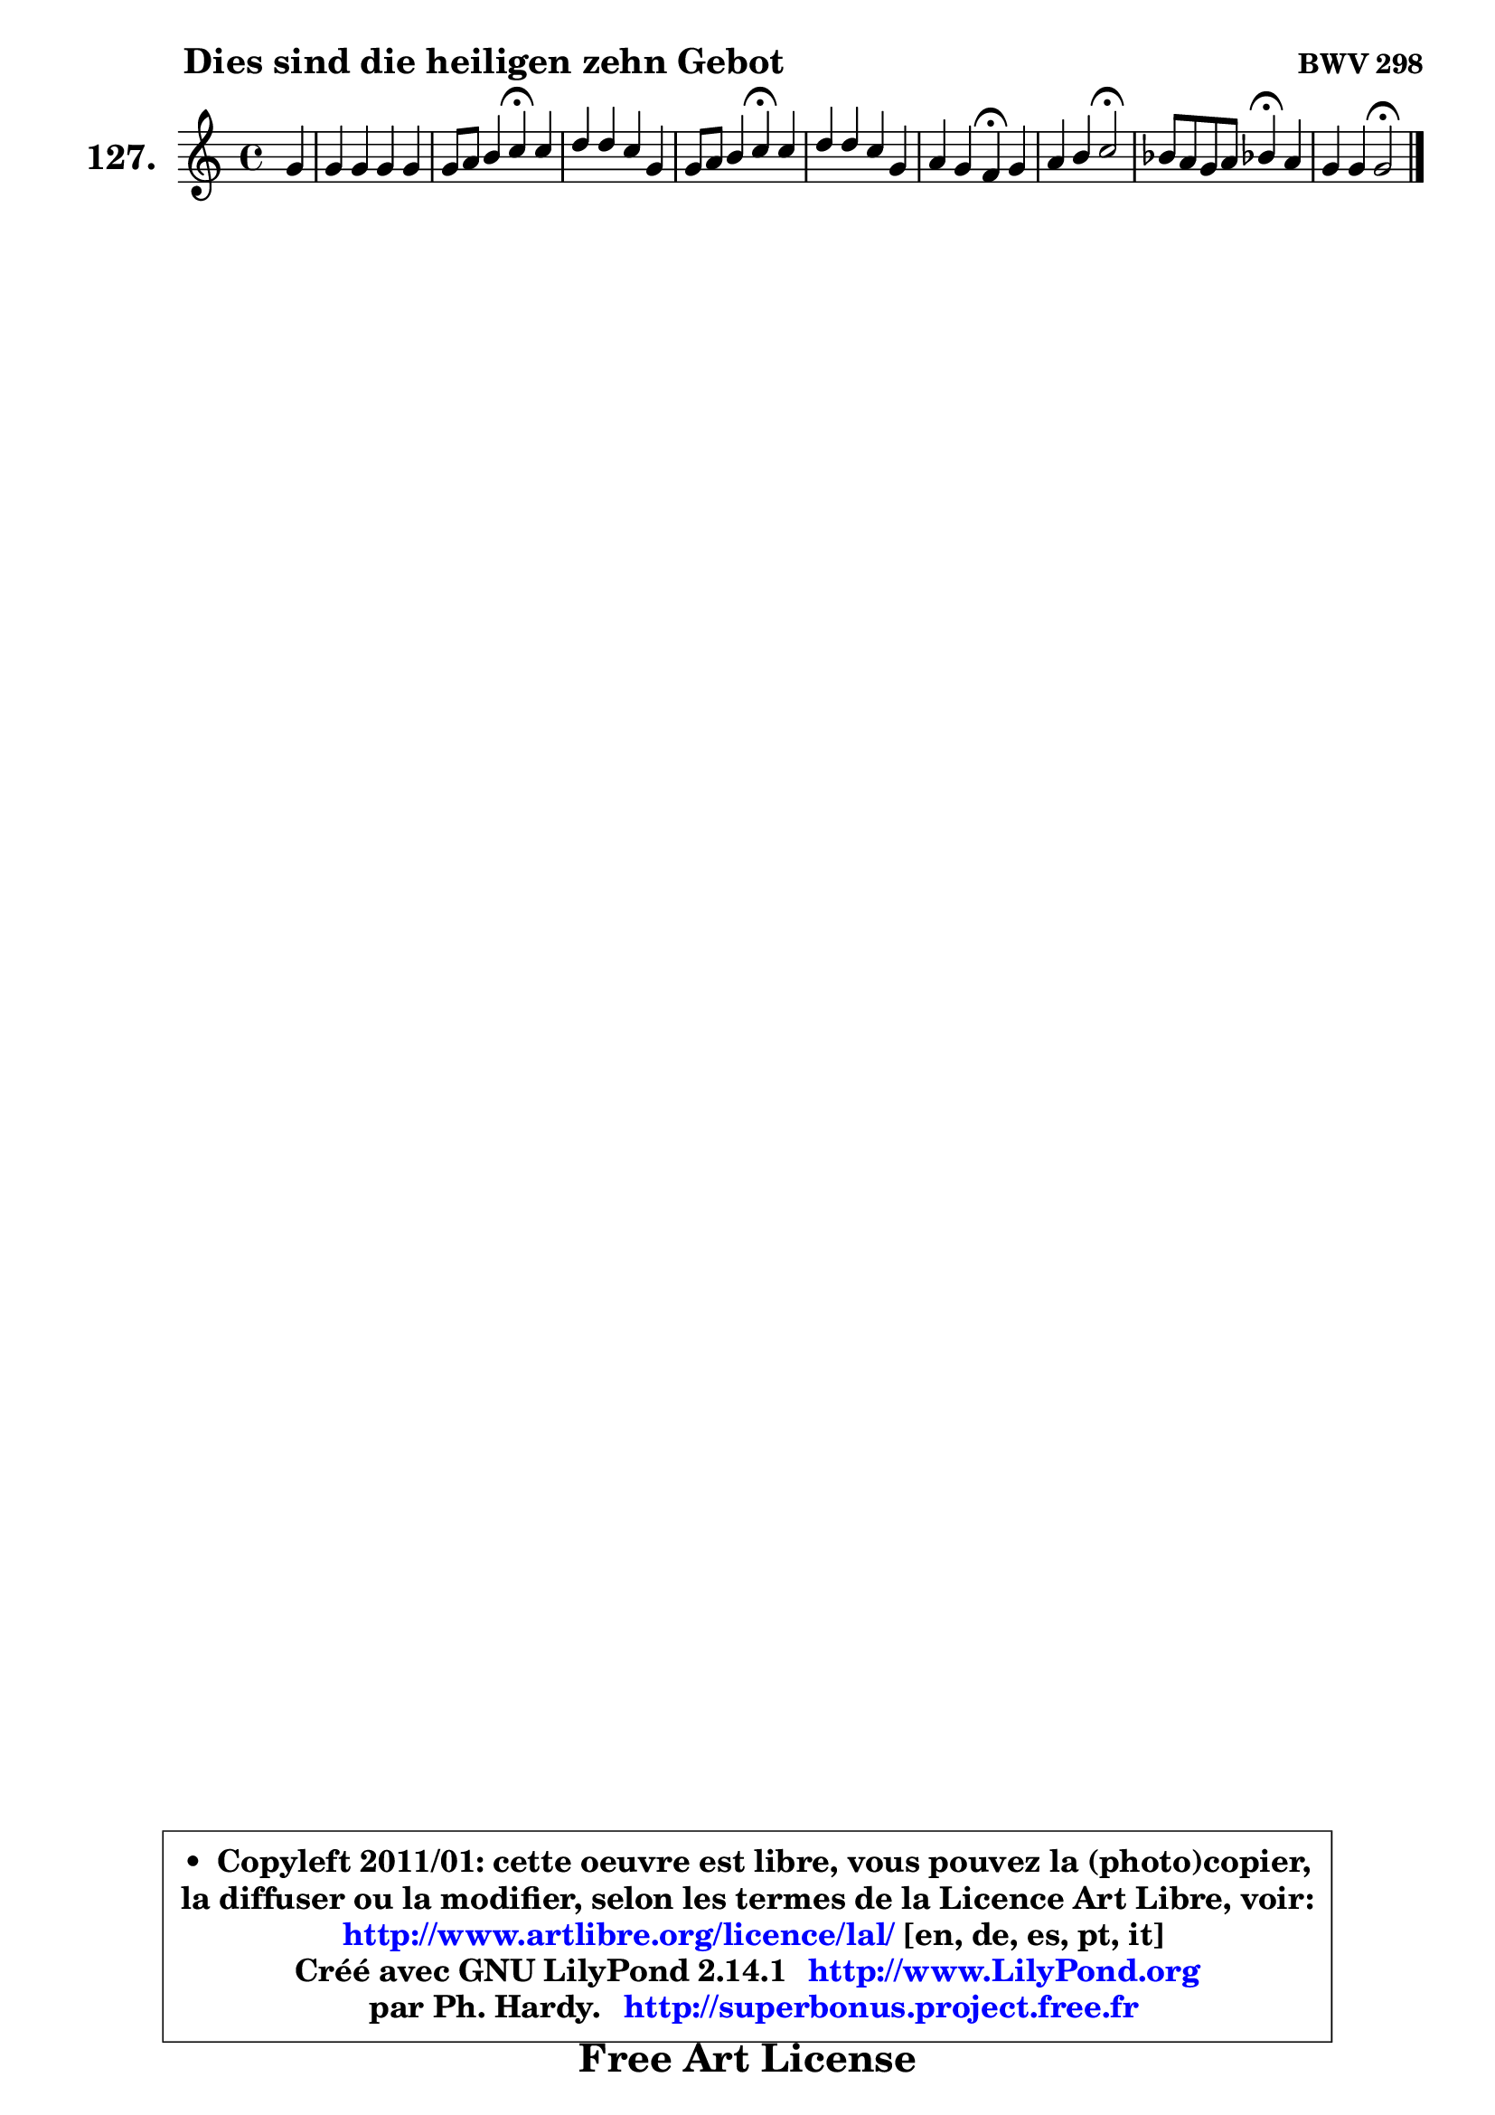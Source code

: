
\version "2.14.1"

    \paper {
%	system-system-spacing #'padding = #0.1
%	score-system-spacing #'padding = #0.1
%	ragged-bottom = ##f
%	ragged-last-bottom = ##f
	}

    \header {
      opus = \markup { \bold "BWV 298" }
      piece = \markup { \hspace #9 \fontsize #2 \bold "Dies sind die heiligen zehn Gebot" }
      maintainer = "Ph. Hardy"
      maintainerEmail = "superbonus.project@free.fr"
      lastupdated = "2011/Jul/20"
      tagline = \markup { \fontsize #3 \bold "Free Art License" }
      copyright = \markup { \fontsize #3  \bold   \override #'(box-padding .  1.0) \override #'(baseline-skip . 2.9) \box \column { \center-align { \fontsize #-2 \line { • \hspace #0.5 Copyleft 2011/01: cette oeuvre est libre, vous pouvez la (photo)copier, } \line { \fontsize #-2 \line {la diffuser ou la modifier, selon les termes de la Licence Art Libre, voir: } } \line { \fontsize #-2 \with-url #"http://www.artlibre.org/licence/lal/" \line { \fontsize #1 \hspace #1.0 \with-color #blue http://www.artlibre.org/licence/lal/ [en, de, es, pt, it] } } \line { \fontsize #-2 \line { Créé avec GNU LilyPond 2.14.1 \with-url #"http://www.LilyPond.org" \line { \with-color #blue \fontsize #1 \hspace #1.0 \with-color #blue http://www.LilyPond.org } } } \line { \hspace #1.0 \fontsize #-2 \line {par Ph. Hardy. } \line { \fontsize #-2 \with-url #"http://superbonus.project.free.fr" \line { \fontsize #1 \hspace #1.0 \with-color #blue http://superbonus.project.free.fr } } } } } }

	  }

  guidemidi = {
        r4 |
        R1 |
        r2 \tempo 4 = 30 r4 \tempo 4 = 78 r4 |
        R1 |
        r2 \tempo 4 = 30 r4 \tempo 4 = 78 r4 |
        R1 |
        r2 \tempo 4 = 30 r4 \tempo 4 = 78 r4 |
        r2 \tempo 4 = 34 r2 \tempo 4 = 78 |
        r2 \tempo 4 = 30 r4 \tempo 4 = 78 r4 |
        r2 \tempo 4 = 34 r2 |
	}

  upper = {
	\time 4/4
	\key c \major
	\clef treble
	\partial 4
	\voiceOne
	<< { 
	% SOPRANO
	\set Voice.midiInstrument = "acoustic grand"
	\relative c'' {
        g4 |
        g4 g g g |
        g8 a b4 c\fermata c |
        d4 d c g |
        g8 a b4 c\fermata c |
        d4 d c g |
        a4 g f\fermata g |
        a4 b c2\fermata |
        bes8 a g a bes!4\fermata a |
        g4 g4 g2\fermata |
        \bar "|."
	} % fin de relative
	}

%	\context Voice="1" { \voiceTwo 
%	% ALTO
%	\set Voice.midiInstrument = "acoustic grand"
%	\relative c' {
%        d4 |
%        e4 f e e |
%        d4. e16 f e4 f8 g |
%        a8 g f4 f4. e8 |
%        d4 g8 f e4 f |
%        f4 f f e |
%        e8 f e4 d e |
%        f4 f8 e e2 |
%        fis4 g8 d d4 f |
%        f4 e d2 |
%        \bar "|."
%	} % fin de relative
%	\oneVoice
%	} >>
 >>
	}

    lower = {
	\time 4/4
	\key c \major
	\clef bass
	\partial 4
	\voiceOne
	<< { 
	% TENOR
	\set Voice.midiInstrument = "acoustic grand"
	\relative c' {
        b4 |
        c4 d d c |
        b8 a g4 g a8 c |
        f4 a,8 b c4 c |
        b8 a g4 g a |
        a4 d g, c8 bes |
        a4 bes8 a a4 c |
        c8 d d4 c2 |
        d8 c bes a g4 a |
        d4. c8 c b!16 a b4\fermata
        \bar "|."
	} % fin de relative
	}
	\context Voice="1" { \voiceTwo 
	% BASS
	\set Voice.midiInstrument = "acoustic grand"
	\relative c' {
        g8 f8 |
        e8 d c b c d e f |
        g4 g, c\fermata f8 e |
        d8 e f g a b c4 |
        g8 f e d c4\fermata f8 e8 |
        d8 c4 b8 c d e d |
        cis8 d4 cis8 d4\fermata c8 b |
        a8 a'4 gis8 a2\fermata |
        d,4 e8 fis g4\fermata d8 c |
        b!8 g c4 g2\fermata |
        \bar "|."
	} % fin de relative
	\oneVoice
	} >>
	}


    \score { 

	\new PianoStaff <<
	\set PianoStaff.instrumentName = \markup { \bold \huge "127." }
	\new Staff = "upper" \upper
%	\new Staff = "lower" \lower
	>>

    \layout {
%	ragged-last = ##f
	   }

         } % fin de score

  \score {
\unfoldRepeats { << \guidemidi \upper >> }
    \midi {
    \context {
     \Staff
      \remove "Staff_performer"
               }

     \context {
      \Voice
       \consists "Staff_performer"
                }

     \context { 
      \Score
      tempoWholesPerMinute = #(ly:make-moment 78 4)
		}
	    }
	}


